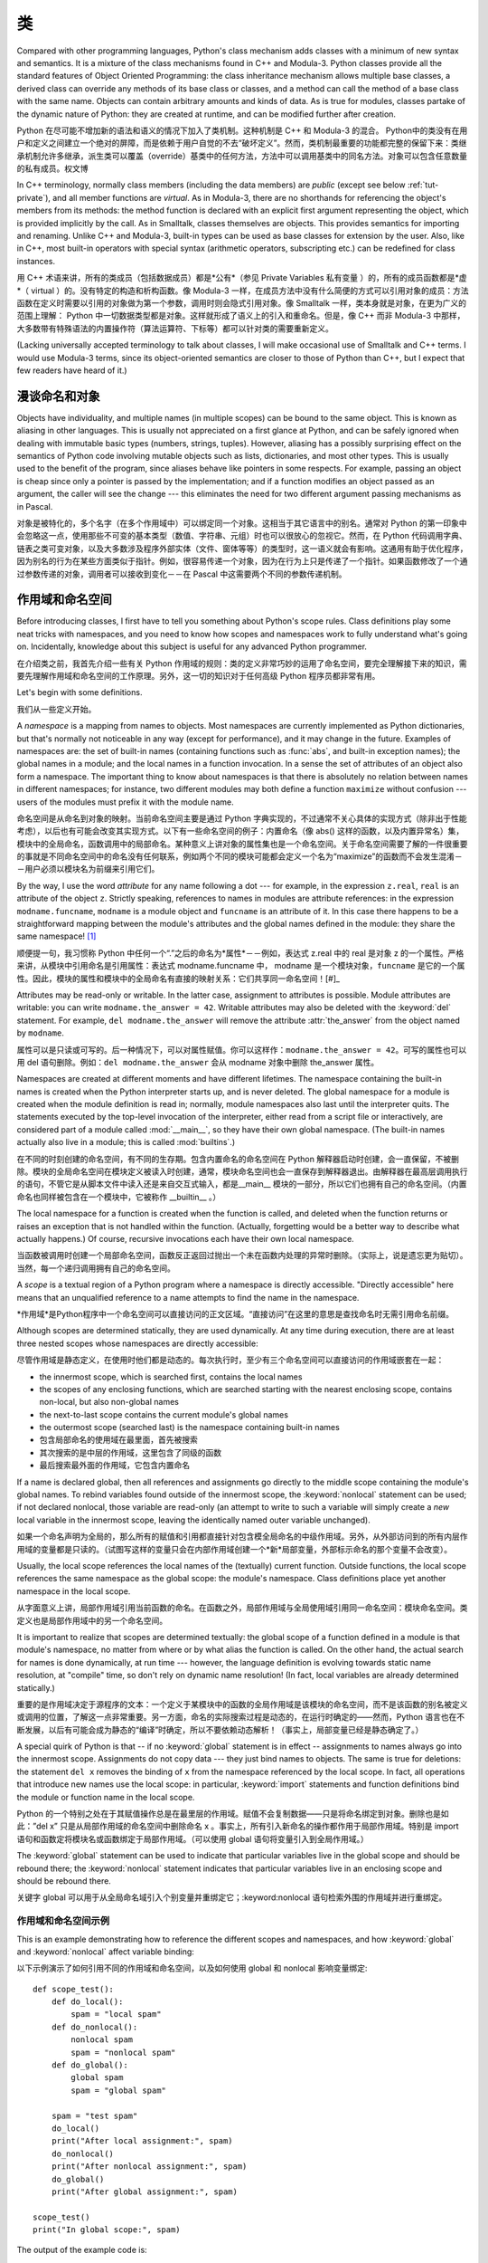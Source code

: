 .. _tut-classes:

*******
类
*******

Compared with other programming languages, Python's class mechanism adds classes
with a minimum of new syntax and semantics.  It is a mixture of the class
mechanisms found in C++ and Modula-3.  Python classes provide all the standard
features of Object Oriented Programming: the class inheritance mechanism allows
multiple base classes, a derived class can override any methods of its base
class or classes, and a method can call the method of a base class with the same
name.  Objects can contain arbitrary amounts and kinds of data.  As is true for
modules, classes partake of the dynamic nature of Python: they are created at
runtime, and can be modified further after creation.

Python 在尽可能不增加新的语法和语义的情况下加入了类机制。这种机制是 C++ 和 Modula-3 的混合。 Python中的类没有在用户和定义之间建立一个绝对的屏障，而是依赖于用户自觉的不去“破坏定义”。然而，类机制最重要的功能都完整的保留下来：类继承机制允许多继承，派生类可以覆盖（override）基类中的任何方法，方法中可以调用基类中的同名方法。对象可以包含任意数量的私有成员。权文博

In C++ terminology, normally class members (including the data members) are
*public* (except see below :ref:`tut-private`), and all member functions are
*virtual*.  As in Modula-3, there are no shorthands for referencing the object's
members from its methods: the method function is declared with an explicit first
argument representing the object, which is provided implicitly by the call.  As
in Smalltalk, classes themselves are objects.  This provides semantics for
importing and renaming.  Unlike C++ and Modula-3, built-in types can be used as
base classes for extension by the user.  Also, like in C++, most built-in
operators with special syntax (arithmetic operators, subscripting etc.) can be
redefined for class instances.

用 C++ 术语来讲，所有的类成员（包括数据成员）都是*公有*（参见 Private Variables 私有变量 ）的，所有的成员函数都是*虚*（ virtual ）的。没有特定的构造和析构函数。像 Modula-3 一样，在成员方法中没有什么简便的方式可以引用对象的成员：方法函数在定义时需要以引用的对象做为第一个参数，调用时则会隐式引用对象。像 Smalltalk 一样，类本身就是对象，在更为广义的范围上理解： Python 中一切数据类型都是对象。这样就形成了语义上的引入和重命名。但是，像 C++ 而非 Modula-3 中那样，大多数带有特殊语法的内置操作符（算法运算符、下标等）都可以针对类的需要重新定义。

(Lacking universally accepted terminology to talk about classes, I will make
occasional use of Smalltalk and C++ terms.  I would use Modula-3 terms, since
its object-oriented semantics are closer to those of Python than C++, but I
expect that few readers have heard of it.)


.. _tut-object:

漫谈命名和对象
==============================

Objects have individuality, and multiple names (in multiple scopes) can be bound
to the same object.  This is known as aliasing in other languages.  This is
usually not appreciated on a first glance at Python, and can be safely ignored
when dealing with immutable basic types (numbers, strings, tuples).  However,
aliasing has a possibly surprising effect on the semantics of Python code
involving mutable objects such as lists, dictionaries, and most other types.
This is usually used to the benefit of the program, since aliases behave like
pointers in some respects.  For example, passing an object is cheap since only a
pointer is passed by the implementation; and if a function modifies an object
passed as an argument, the caller will see the change --- this eliminates the
need for two different argument passing mechanisms as in Pascal.

对象是被特化的，多个名字（在多个作用域中）可以绑定同一个对象。这相当于其它语言中的别名。通常对 Python 的第一印象中会忽略这一点，使用那些不可变的基本类型（数值、字符串、元组）时也可以很放心的忽视它。然而，在 Python 代码调用字典、链表之类可变对象，以及大多数涉及程序外部实体（文件、窗体等等）的类型时，这一语义就会有影响。这通用有助于优化程序，因为别名的行为在某些方面类似于指针。例如，很容易传递一个对象，因为在行为上只是传递了一个指针。如果函数修改了一个通过参数传递的对象，调用者可以接收到变化－－在 Pascal 中这需要两个不同的参数传递机制。


.. _tut-scopes:

作用域和命名空间
============================

Before introducing classes, I first have to tell you something about Python's
scope rules.  Class definitions play some neat tricks with namespaces, and you
need to know how scopes and namespaces work to fully understand what's going on.
Incidentally, knowledge about this subject is useful for any advanced Python
programmer.

在介绍类之前，我首先介绍一些有关 Python 作用域的规则：类的定义非常巧妙的运用了命名空间，要完全理解接下来的知识，需要先理解作用域和命名空间的工作原理。另外，这一切的知识对于任何高级 Python 程序员都非常有用。

Let's begin with some definitions.

我们从一些定义开始。

A *namespace* is a mapping from names to objects.  Most namespaces are currently
implemented as Python dictionaries, but that's normally not noticeable in any
way (except for performance), and it may change in the future.  Examples of
namespaces are: the set of built-in names (containing functions such as :func:`abs`, and
built-in exception names); the global names in a module; and the local names in
a function invocation.  In a sense the set of attributes of an object also form
a namespace.  The important thing to know about namespaces is that there is
absolutely no relation between names in different namespaces; for instance, two
different modules may both define a function ``maximize`` without confusion ---
users of the modules must prefix it with the module name.

命名空间是从命名到对象的映射。当前命名空间主要是通过 Python 字典实现的，不过通常不关心具体的实现方式（除非出于性能考虑），以后也有可能会改变其实现方式。以下有一些命名空间的例子：内置命名（像 abs() 这样的函数，以及内置异常名）集，模块中的全局命名，函数调用中的局部命名。某种意义上讲对象的属性集也是一个命名空间。关于命名空间需要了解的一件很重要的事就是不同命名空间中的命名没有任何联系，例如两个不同的模块可能都会定义一个名为“maximize”的函数而不会发生混淆－－用户必须以模块名为前缀来引用它们。

By the way, I use the word *attribute* for any name following a dot --- for
example, in the expression ``z.real``, ``real`` is an attribute of the object
``z``.  Strictly speaking, references to names in modules are attribute
references: in the expression ``modname.funcname``, ``modname`` is a module
object and ``funcname`` is an attribute of it.  In this case there happens to be
a straightforward mapping between the module's attributes and the global names
defined in the module: they share the same namespace!  [#]_

顺便提一句，我习惯称 Python 中任何一个“.”之后的命名为*属性*－－例如，表达式 z.real 中的 real 是对象 z 的一个属性。严格来讲，从模块中引用命名是引用属性：表达式 modname.funcname 中， modname 是一个模块对象，``funcname`` 是它的一个属性。因此，模块的属性和模块中的全局命名有直接的映射关系：它们共享同一命名空间！[#]_

Attributes may be read-only or writable.  In the latter case, assignment to
attributes is possible.  Module attributes are writable: you can write
``modname.the_answer = 42``.  Writable attributes may also be deleted with the
:keyword:`del` statement.  For example, ``del modname.the_answer`` will remove
the attribute :attr:`the_answer` from the object named by ``modname``.

属性可以是只读或可写的。后一种情况下，可以对属性赋值。你可以这样作：``modname.the_answer = 42``。可写的属性也可以用 del 语句删除。例如：``del modname.the_answer`` 会从 modname 对象中删除 the_answer 属性。

Namespaces are created at different moments and have different lifetimes.  The
namespace containing the built-in names is created when the Python interpreter
starts up, and is never deleted.  The global namespace for a module is created
when the module definition is read in; normally, module namespaces also last
until the interpreter quits.  The statements executed by the top-level
invocation of the interpreter, either read from a script file or interactively,
are considered part of a module called :mod:`__main__`, so they have their own
global namespace.  (The built-in names actually also live in a module; this is
called :mod:`builtins`.)

在不同的时刻创建的命名空间，有不同的生存期。包含内置命名的命名空间在 Python 解释器启动时创建，会一直保留，不被删除。模块的全局命名空间在模块定义被读入时创建，通常，模块命名空间也会一直保存到解释器退出。由解释器在最高层调用执行的语句，不管它是从脚本文件中读入还是来自交互式输入，都是__main__ 模块的一部分，所以它们也拥有自己的命名空间。（内置命名也同样被包含在一个模块中，它被称作 __builtin__ 。）

The local namespace for a function is created when the function is called, and
deleted when the function returns or raises an exception that is not handled
within the function.  (Actually, forgetting would be a better way to describe
what actually happens.)  Of course, recursive invocations each have their own
local namespace.

当函数被调用时创建一个局部命名空间，函数反正返回过抛出一个未在函数内处理的异常时删除。（实际上，说是遗忘更为贴切）。当然，每一个递归调用拥有自己的命名空间。

A *scope* is a textual region of a Python program where a namespace is directly
accessible.  "Directly accessible" here means that an unqualified reference to a
name attempts to find the name in the namespace.

*作用域*是Python程序中一个命名空间可以直接访问的正文区域。“直接访问”在这里的意思是查找命名时无需引用命名前缀。

Although scopes are determined statically, they are used dynamically. At any
time during execution, there are at least three nested scopes whose namespaces
are directly accessible:

尽管作用域是静态定义，在使用时他们都是动态的。每次执行时，至少有三个命名空间可以直接访问的作用域嵌套在一起：

* the innermost scope, which is searched first, contains the local names
* the scopes of any enclosing functions, which are searched starting with the
  nearest enclosing scope, contains non-local, but also non-global names
* the next-to-last scope contains the current module's global names
* the outermost scope (searched last) is the namespace containing built-in names

* 包含局部命名的使用域在最里面，首先被搜索
* 其次搜索的是中层的作用域，这里包含了同级的函数
* 最后搜索最外面的作用域，它包含内置命名

If a name is declared global, then all references and assignments go directly to
the middle scope containing the module's global names.  To rebind variables
found outside of the innermost scope, the :keyword:`nonlocal` statement can be
used; if not declared nonlocal, those variable are read-only (an attempt to
write to such a variable will simply create a *new* local variable in the
innermost scope, leaving the identically named outer variable unchanged).

如果一个命名声明为全局的，那么所有的赋值和引用都直接针对包含模全局命名的中级作用域。另外，从外部访问到的所有内层作用域的变量都是只读的。（试图写这样的变量只会在内部作用域创建一个*新*局部变量，外部标示命名的那个变量不会改变）。

Usually, the local scope references the local names of the (textually) current
function.  Outside functions, the local scope references the same namespace as
the global scope: the module's namespace. Class definitions place yet another
namespace in the local scope.

从字面意义上讲，局部作用域引用当前函数的命名。在函数之外，局部作用域与全局使用域引用同一命名空间：模块命名空间。类定义也是局部作用域中的另一个命名空间。

It is important to realize that scopes are determined textually: the global
scope of a function defined in a module is that module's namespace, no matter
from where or by what alias the function is called.  On the other hand, the
actual search for names is done dynamically, at run time --- however, the
language definition is evolving towards static name resolution, at "compile"
time, so don't rely on dynamic name resolution!  (In fact, local variables are
already determined statically.)

重要的是作用域决定于源程序的文本：一个定义于某模块中的函数的全局作用域是该模块的命名空间，而不是该函数的别名被定义或调用的位置，了解这一点非常重要。另一方面，命名的实际搜索过程是动态的，在运行时确定的——然而，Python 语言也在不断发展，以后有可能会成为静态的“编译”时确定，所以不要依赖动态解析！（事实上，局部变量已经是静态确定了。）

A special quirk of Python is that -- if no :keyword:`global` statement is in
effect -- assignments to names always go into the innermost scope.  Assignments
do not copy data --- they just bind names to objects.  The same is true for
deletions: the statement ``del x`` removes the binding of ``x`` from the
namespace referenced by the local scope.  In fact, all operations that introduce
new names use the local scope: in particular, :keyword:`import` statements and
function definitions bind the module or function name in the local scope.

Python 的一个特别之处在于其赋值操作总是在最里层的作用域。赋值不会复制数据——只是将命名绑定到对象。删除也是如此：”del x” 只是从局部作用域的命名空间中删除命名 x 。事实上，所有引入新命名的操作都作用于局部作用域。特别是 import 语句和函数定将模块名或函数绑定于局部作用域。（可以使用 global 语句将变量引入到全局作用域。）

The :keyword:`global` statement can be used to indicate that particular
variables live in the global scope and should be rebound there; the
:keyword:`nonlocal` statement indicates that particular variables live in
an enclosing scope and should be rebound there.

关键字 global 可以用于从全局命名域引入个别变量并重绑定它；:keyword:nonlocal 语句检索外围的作用域并进行重绑定。

.. _tut-scopeexample:

作用域和命名空间示例
-----------------------------

This is an example demonstrating how to reference the different scopes and
namespaces, and how :keyword:`global` and :keyword:`nonlocal` affect variable
binding::

以下示例演示了如何引用不同的作用域和命名空间，以及如何使用 global 和 nonlocal 影响变量绑定::

   def scope_test():
       def do_local():
           spam = "local spam"
       def do_nonlocal():
           nonlocal spam
           spam = "nonlocal spam"
       def do_global():
           global spam
           spam = "global spam"

       spam = "test spam"
       do_local()
       print("After local assignment:", spam)
       do_nonlocal()
       print("After nonlocal assignment:", spam)
       do_global()
       print("After global assignment:", spam)

   scope_test()
   print("In global scope:", spam)

The output of the example code is::

示例代码输出如下::

   After local assignment: test spam
   After nonlocal assignment: nonlocal spam
   After global assignment: nonlocal spam
   In global scope: global spam

Note how the *local* assignment (which is default) didn't change *scope_test*\'s
binding of *spam*.  The :keyword:`nonlocal` assignment changed *scope_test*\'s
binding of *spam*, and the :keyword:`global` assignment changed the module-level
binding.

注意 局部 赋值（默认的） 不会改变 sope_test 在 spam 上的绑定。 nonlocal 赋值改变了 scope_test 在 spam 上的绑定， 而 global 赋值改变了模块级绑定。

You can also see that there was no previous binding for *spam* before the
:keyword:`global` assignment.

你可以观察到没有进行 global 赋值之前 spam 上的绑定没有改变。


.. _tut-firstclasses:

初识类
=======================

Classes introduce a little bit of new syntax, three new object types, and some
new semantics.

类引入了一点新的语法，三种新的对象类型，以及一些新的语义。


.. _tut-classdefinition:

类定义语法
-----------------------

The simplest form of class definition looks like this::

最简单的类定义形式如下::

   class ClassName:
       <statement-1>
       .
       .
       .
       <statement-N>

Class definitions, like function definitions (:keyword:`def` statements) must be
executed before they have any effect.  (You could conceivably place a class
definition in a branch of an :keyword:`if` statement, or inside a function.)

类的定义就像函数定义（:keyword:def 语句），要先执行才能生效。（你当然可以把它放进 if 语句的某一分支，或者一个函数的内部。）

In practice, the statements inside a class definition will usually be function
definitions, but other statements are allowed, and sometimes useful --- we'll
come back to this later.  The function definitions inside a class normally have
a peculiar form of argument list, dictated by the calling conventions for
methods --- again, this is explained later.

习惯上，类定义语句的内容通常是函数定义，不过其它语句也可以，有时会很有用——后面我们再回过头来讨论。类中的函数定义通常包括了一个特殊形式的参数列表，用于方法调用约定——同样我们在后面讨论这些。

When a class definition is entered, a new namespace is created, and used as the
local scope --- thus, all assignments to local variables go into this new
namespace.  In particular, function definitions bind the name of the new
function here.

进入类定义后，会创建一个新的命名空间，就像使用一个局部使用域－－因此，所有对局部变量的赋值都会处于这个新的命名空间。此时函数定义绑定这这里的新函数名上。

When a class definition is left normally (via the end), a *class object* is
created.  This is basically a wrapper around the contents of the namespace
created by the class definition; we'll learn more about class objects in the
next section.  The original local scope (the one in effect just before the class
definition was entered) is reinstated, and the class object is bound here to the
class name given in the class definition header (:class:`ClassName` in the
example).

类定义完成时（正常退出），就创建了一个类对象。基本上它是对类定义创建的命名空间进行了一个包装；我们在下一节进一步学习类对象的知识。原始的局部作用域（类定义引入之前生效的那个）得到恢复，类对象在这里绑定到类定义头部的类名（例子中是 ClassName ）。


.. _tut-classobjects:

类对象
-------------

Class objects support two kinds of operations: attribute references and
instantiation.

类对象支持两种操作：属性引用和实例化。

*Attribute references* use the standard syntax used for all attribute references
in Python: ``obj.name``.  Valid attribute names are all the names that were in
the class's namespace when the class object was created.  So, if the class
definition looked like this::

属性引用使用和 Python 中所有的属性引用一样的标准语法： ``obj.name``。类对象创建后，
类命名空间中所有的命名都是有效属性名。所以如果类定义是这样::

   class MyClass:
       """A simple example class"""
       i = 12345
       def f(self):
           return 'hello world'

then ``MyClass.i`` and ``MyClass.f`` are valid attribute references, returning
an integer and a function object, respectively. Class attributes can also be
assigned to, so you can change the value of ``MyClass.i`` by assignment.
:attr:`__doc__` is also a valid attribute, returning the docstring belonging to
the class: ``"A simple example class"``.

那么 MyClass.i 和 MyClass.f 是有效的属性引用，分别返回一个整数和一个方法对象。也可以对类属性赋值，你可以通过给 MyClass.i 赋值来修改它。 __doc__ 也是一个有效的属性，返回类的文档字符串： “A simple example class”。

Class *instantiation* uses function notation.  Just pretend that the class
object is a parameterless function that returns a new instance of the class.
For example (assuming the above class)::

类的实例化使用函数符号。只要将类对象看作是一个返回新的类实例的无参数函数即可。例如（假设沿用前面的类）::

   x = MyClass()

creates a new *instance* of the class and assigns this object to the local
variable ``x``.

以上创建了一个新的类*实例*并将该对象赋给局部变量 ``x``。

The instantiation operation ("calling" a class object) creates an empty object.
Many classes like to create objects with instances customized to a specific
initial state. Therefore a class may define a special method named
:meth:`__init__`, like this::

这个实例化操作（“调用”一个类对象）来创建一个空的对象。很多类都倾向于将对象创建为有初始状态的。因此类可能会定义一个名为 __init__() 的特殊方法，像下面这样：

   def __init__(self):
       self.data = []

When a class defines an :meth:`__init__` method, class instantiation
automatically invokes :meth:`__init__` for the newly-created class instance.  So
in this example, a new, initialized instance can be obtained by::

类定义了 __init__() 方法的话，类的实例化操作会自动为新创建的类实例调用 __init__() 方法。所以在下例中，可以这样创建一个新的实例::

   x = MyClass()

Of course, the :meth:`__init__` method may have arguments for greater
flexibility.  In that case, arguments given to the class instantiation operator
are passed on to :meth:`__init__`.  For example, ::

当然，出于灵活的需要， __init__() 方法可以有参数。事实上，参数通过 __init__() 传递到类的实例化操作上。例如::

   >>> class Complex:
   ...     def __init__(self, realpart, imagpart):
   ...         self.r = realpart
   ...         self.i = imagpart
   ...
   >>> x = Complex(3.0, -4.5)
   >>> x.r, x.i
   (3.0, -4.5)


.. _tut-instanceobjects:

实例对象
----------------

Now what can we do with instance objects?  The only operations understood by
instance objects are attribute references.  There are two kinds of valid
attribute names, data attributes and methods.

现在我们可以用实例对象作什么？实例对象唯一可用的操作就是属性引用。有两种有效的属性名。

*data attributes* correspond to "instance variables" in Smalltalk, and to "data
members" in C++.  Data attributes need not be declared; like local variables,
they spring into existence when they are first assigned to.  For example, if
``x`` is the instance of :class:`MyClass` created above, the following piece of
code will print the value ``16``, without leaving a trace::

数据属性相当于 Smalltalk 中的“实例变量”或 C++ 中的“数据成员”。和局部变量一样，数据属性不需要声明，第一次使用时它们就会生成。例如，如果 x 是前面创建的 :class:`MyClass` 实例，下面这段代码会打印出 ``16`` 而不会有任何多余的残留::

   x.counter = 1
   while x.counter < 10:
       x.counter = x.counter * 2
   print(x.counter)
   del x.counter

The other kind of instance attribute reference is a *method*. A method is a
function that "belongs to" an object.  (In Python, the term method is not unique
to class instances: other object types can have methods as well.  For example,
list objects have methods called append, insert, remove, sort, and so on.
However, in the following discussion, we'll use the term method exclusively to
mean methods of class instance objects, unless explicitly stated otherwise.)

另一种引用属性是*方法*。方法是“属于”一个对象的函数。（在 Python 中，方法不止是类实例所独有：其它类型的对象也可有方法。例如，链表对象有 append，insert，remove，sort 等等方法。然而，在后面的介绍中，除非特别说明，我们提到的方法特指类方法）

.. index:: object: method

Valid method names of an instance object depend on its class.  By definition,
all attributes of a class that are function  objects define corresponding
methods of its instances.  So in our example, ``x.f`` is a valid method
reference, since ``MyClass.f`` is a function, but ``x.i`` is not, since
``MyClass.i`` is not.  But ``x.f`` is not the same thing as ``MyClass.f`` --- it
is a *method object*, not a function object.

实例对象的有效名称依赖于它的类。按照定义，类中所有（用户定义）的函数对象对应它的实例中的方法。所以在我们的例子中，x.f 是一个有效的方法引用，因为 MyClass.f 是一个函数。但 x.i 不是，因为 MyClass.i 是不是函数。不过 x.f 和 MyClass.f 不同－－它是一个方法对象，不是一个函数对象。


.. _tut-methodobjects:

方法对象
--------------

Usually, a method is called right after it is bound::

通常，方法通过右绑定调用::

   x.f()

In the :class:`MyClass` example, this will return the string ``'hello world'``.
However, it is not necessary to call a method right away: ``x.f`` is a method
object, and can be stored away and called at a later time.  For example::

在 MyClass 示例中，这会返回字符串 hello world 。然而，也不是一定要直接调用方法。 x.f 是一个方法对象，它可以存储起来以后调用。例如::

   xf = x.f
   while True:
       print(xf())

will continue to print ``hello world`` until the end of time.

会不断的打印 “hello world” 。

What exactly happens when a method is called?  You may have noticed that
``x.f()`` was called without an argument above, even though the function
definition for :meth:`f` specified an argument.  What happened to the argument?
Surely Python raises an exception when a function that requires an argument is
called without any --- even if the argument isn't actually used...

调用方法时发生了什么？你可能注意到调用 x.f() 时没有引用前面标出的变量，尽管在 f() 的函数定义中指明了一个参数。这个参数怎么了？事实上如果函数调用中缺少参数，Python 会抛出异常－－甚至这个参数实际上没什么用……

Actually, you may have guessed the answer: the special thing about methods is
that the object is passed as the first argument of the function.  In our
example, the call ``x.f()`` is exactly equivalent to ``MyClass.f(x)``.  In
general, calling a method with a list of *n* arguments is equivalent to calling
the corresponding function with an argument list that is created by inserting
the method's object before the first argument.

实际上，你可能已经猜到了答案：方法的特别之处在于实例对象作为函数的第一个参数传给了函数。在我们的例子中，调用 x.f 相当于 MyClass.f(x) 。通常，以 n 个参数的列表去调用一个方法就相当于将方法的对象插入到参数列表的最前面后，以这个列表去调用相应的函数。

If you still don't understand how methods work, a look at the implementation can
perhaps clarify matters.  When an instance attribute is referenced that isn't a
data attribute, its class is searched.  If the name denotes a valid class
attribute that is a function object, a method object is created by packing
(pointers to) the instance object and the function object just found together in
an abstract object: this is the method object.  When the method object is called
with an argument list, a new argument list is constructed from the instance
object and the argument list, and the function object is called with this new
argument list.

如果你还是不理解方法的工作原理，了解一下它的实现也许有帮助。引用非数据属性的实例属性时，会搜索它的类。如果这个命名确认为一个有效的函数对象类属性，就会将实例对象和函数对象封装进一个抽象对象：这就是方法对象。以一个参数列表调用方法对象时，它被重新拆封，用实例对象和原始的参数列表构造一个新的参数列表，然后函数对象调用这个新的参数列表。


.. _tut-remarks:

一些说明
==============

.. These should perhaps be placed more carefully...

Data attributes override method attributes with the same name; to avoid
accidental name conflicts, which may cause hard-to-find bugs in large programs,
it is wise to use some kind of convention that minimizes the chance of
conflicts.  Possible conventions include capitalizing method names, prefixing
data attribute names with a small unique string (perhaps just an underscore), or
using verbs for methods and nouns for data attributes.

同名的数据属性会覆盖方法属性，为了避免可能的命名冲突－－这在大型程序中可能会导致难以发现的 bug －－最好以某种命名约定来避免冲突。可选的约定包括方法的首字母大写，数据属性名前缀小写（可能只是一个下划线），或者方法使用动词而数据属性使用名词。

Data attributes may be referenced by methods as well as by ordinary users
("clients") of an object.  In other words, classes are not usable to implement
pure abstract data types.  In fact, nothing in Python makes it possible to
enforce data hiding --- it is all based upon convention.  (On the other hand,
the Python implementation, written in C, can completely hide implementation
details and control access to an object if necessary; this can be used by
extensions to Python written in C.)

数据属性可以由方法引用，也可以由普通用户（客户）调用。换句话说，类不能实现纯的数据类型。事实上 Python 中没有什么办法可以强制隐藏数据－－一切都基本约定的惯例。（另一方法讲，Python 的实现是用 C 写成的，如果有必要，可以用 C 来编写 Python 扩展，完全隐藏实现的细节，控制对象的访问。）

Clients should use data attributes with care --- clients may mess up invariants
maintained by the methods by stamping on their data attributes.  Note that
clients may add data attributes of their own to an instance object without
affecting the validity of the methods, as long as name conflicts are avoided ---
again, a naming convention can save a lot of headaches here.

客户应该小心使用数据属性－－客户可能会因为随意修改数据属性而破坏了本来由方法维护的数据一致性。需要注意的是，客户只要注意避免命名冲突，就可以随意向实例中添加数据属性而不会影响方法的有效性－－再次强调，命名约定可以省去很多麻烦。

There is no shorthand for referencing data attributes (or other methods!) from
within methods.  I find that this actually increases the readability of methods:
there is no chance of confusing local variables and instance variables when
glancing through a method.

从方法内部引用数据属性（或者方法！）没有什么快捷的方式。我认为这事实上增加了方法的可读性：即使粗略的浏览一个方法，也不会有混淆局部变量和实例变量的机会。

Often, the first argument of a method is called ``self``.  This is nothing more
than a convention: the name ``self`` has absolutely no special meaning to
Python.  Note, however, that by not following the convention your code may be
less readable to other Python programmers, and it is also conceivable that a
*class browser* program might be written that relies upon such a convention.

通常方法的第一个参数命名为 self 。这仅仅是一个约定：对 Python 而言，``self`` 绝对没有任何特殊含义。（然而要注意的是，如果不遵守这个约定，别的 Python 程序员阅读你的代码时会有不便，而且有些*类浏览器*程序也是遵循此约定开发的。）

Any function object that is a class attribute defines a method for instances of
that class.  It is not necessary that the function definition is textually
enclosed in the class definition: assigning a function object to a local
variable in the class is also ok.  For example::

类属性中的任何函数对象在类实例中都定义为方法。不是必须要将函数定义代码写进类定义中，也可以将一个函数对象赋给类中的一个变量。例如::

   # Function defined outside the class
   def f1(self, x, y):
       return min(x, x+y)

   class C:
       f = f1
       def g(self):
           return 'hello world'
       h = g

Now ``f``, ``g`` and ``h`` are all attributes of class :class:`C` that refer to
function objects, and consequently they are all methods of instances of
:class:`C` --- ``h`` being exactly equivalent to ``g``.  Note that this practice
usually only serves to confuse the reader of a program.

现在 f, g 和 h 都是类 C 的属性，引用的都是函数对象，因此它们都是 C`0 实例的方法－－ ``h` 严格等于 ``g``。要注意的是这种习惯通常只会迷惑程序的读者。

Methods may call other methods by using method attributes of the ``self``
argument::

通过 self 参数的方法属性，方法可以调用其它的方法::

   class Bag:
       def __init__(self):
           self.data = []
       def add(self, x):
           self.data.append(x)
       def addtwice(self, x):
           self.add(x)
           self.add(x)

Methods may reference global names in the same way as ordinary functions.  The
global scope associated with a method is the module containing the class
definition.  (The class itself is never used as a global scope.)  While one
rarely encounters a good reason for using global data in a method, there are
many legitimate uses of the global scope: for one thing, functions and modules
imported into the global scope can be used by methods, as well as functions and
classes defined in it.  Usually, the class containing the method is itself
defined in this global scope, and in the next section we'll find some good
reasons why a method would want to reference its own class.

方法可以像引用普通的函数那样引用全局命名。与方法关联的全局作用域是包含类定义的模块。（类本身永远不会做为全局作用域使用！）尽管很少有好的理由在方法中使用全局数据，全局作用域确有很多合法的用途：其一是方法可以调用导入全局作用域的函数和方法，也可以调用定义在其中的类和函数。通常，包含此方法的类也会定义在这个全局作用域，在下一节我们会了解为何一个方法要引用自己的类！

Each value is an object, and therefore has a *class* (also called its *type*).
It is stored as ``object.__class__``.


.. _tut-inheritance:

继承
===========

Of course, a language feature would not be worthy of the name "class" without
supporting inheritance.  The syntax for a derived class definition looks like
this::

当然，如果一种语言不支持继承就，“类”就没有什么意义。派生类的定义如下所示::

   class DerivedClassName(BaseClassName):
       <statement-1>
       .
       .
       .
       <statement-N>

The name :class:`BaseClassName` must be defined in a scope containing the
derived class definition.  In place of a base class name, other arbitrary
expressions are also allowed.  This can be useful, for example, when the base
class is defined in another module::

命名 :class:`BaseClassName`（示例中的基类名）必须与派生类定义在一个作用域内。除了类，还可以用表达式，基类定义在另一个模块中时这一点非常有用::

   class DerivedClassName(modname.BaseClassName):

Execution of a derived class definition proceeds the same as for a base class.
When the class object is constructed, the base class is remembered.  This is
used for resolving attribute references: if a requested attribute is not found
in the class, the search proceeds to look in the base class.  This rule is
applied recursively if the base class itself is derived from some other class.

派生类定义的执行过程和基类是一样的。构造派生类对象时，就记住了基类。这在解析属性引用的时候尤其有用：如果在类中找不到请求调用的属性，就搜索基类。如果基类是由别的类派生而来，这个规则会递归的应用上去。

There's nothing special about instantiation of derived classes:
``DerivedClassName()`` creates a new instance of the class.  Method references
are resolved as follows: the corresponding class attribute is searched,
descending down the chain of base classes if necessary, and the method reference
is valid if this yields a function object.

派生类的实例化没有什么特殊之处：``DerivedClassName()`` （示列中的派生类）创建一个新的类实例。方法引用按如下规则解析：搜索对应的类属性，必要时沿基类链逐级搜索，如果找到了函数对象这个方法引用就是合法的

Derived classes may override methods of their base classes.  Because methods
have no special privileges when calling other methods of the same object, a
method of a base class that calls another method defined in the same base class
may end up calling a method of a derived class that overrides it.  (For C++
programmers: all methods in Python are effectively ``virtual``.)

派生类可能会覆盖其基类的方法。因为方法调用同一个对象中的其它方法时没有特权，基类的方法调用同一个基类的方法时，可能实际上最终调用了派生类中的覆盖方法。（对于 C++ 程序员来说，Python中的所有方法本质上都是 virtual 方法。）

An overriding method in a derived class may in fact want to extend rather than
simply replace the base class method of the same name. There is a simple way to
call the base class method directly: just call ``BaseClassName.methodname(self,
arguments)``.  This is occasionally useful to clients as well.  (Note that this
only works if the base class is accessible as ``BaseClassName`` in the global
scope.)

派生类中的覆盖方法可能是想要扩充而不是简单的替代基类中的重名方法。有一个简单的方法可以直接调用基类方法，只要调用：``BaseClassName.methodname(self, arguments)``。有时这对于客户也很有用。（要注意的中只有基类在同一全局作用域定义或导入时才能这样用。）

Python has two built-in functions that work with inheritance:

* Use :func:`isinstance` to check an instance's type: ``isinstance(obj, int)``
  will be ``True`` only if ``obj.__class__`` is :class:`int` or some class
  derived from :class:`int`.

* Use :func:`issubclass` to check class inheritance: ``issubclass(bool, int)``
  is ``True`` since :class:`bool` is a subclass of :class:`int`.  However,
  ``issubclass(float, int)`` is ``False`` since :class:`float` is not a
  subclass of :class:`int`.



.. _tut-multiple:

多重继承
--------------------

Python supports a form of multiple inheritance as well.  A class definition with
multiple base classes looks like this::

Python同样有限的支持多继承形式。多继承的类定义形如下例::

   class DerivedClassName(Base1, Base2, Base3):
       <statement-1>
       .
       .
       .
       <statement-N>

For most purposes, in the simplest cases, you can think of the search for
attributes inherited from a parent class as depth-first, left-to-right, not
searching twice in the same class where there is an overlap in the hierarchy.
Thus, if an attribute is not found in :class:`DerivedClassName`, it is searched
for in :class:`Base1`, then (recursively) in the base classes of :class:`Base1`,
and if it was not found there, it was searched for in :class:`Base2`, and so on.

对于通常的应用，最简单的场合，你可以认为在父类中搜索继承属性的过程是深度优先，从左向右，交叉点上的同一个类不会被搜索两次。因此，如果 DerivedClassName 找不到某个属性，它会搜索 Base1 ，然后（递归的）是 Base1 ，如果找不到，它再去搜索 Base2 依次类推。

In fact, it is slightly more complex than that; the method resolution order
changes dynamically to support cooperative calls to :func:`super`.  This
approach is known in some other multiple-inheritance languages as
call-next-method and is more powerful than the super call found in
single-inheritance languages.

实际上，这比看上去要复杂的多；解决动态顺序变更，支持协作调用的方法称为 :func:`super`。作为 call-next-method，这也适用于已知的其它多继承语言，比单继承语言中的super调用更强大。

Dynamic ordering is necessary because all cases of multiple inheritance exhibit
one or more diamond relationships (where at least one of the parent classes
can be accessed through multiple paths from the bottommost class).  For example,
all classes inherit from :class:`object`, so any case of multiple inheritance
provides more than one path to reach :class:`object`.  To keep the base classes
from being accessed more than once, the dynamic algorithm linearizes the search
order in a way that preserves the left-to-right ordering specified in each
class, that calls each parent only once, and that is monotonic (meaning that a
class can be subclassed without affecting the precedence order of its parents).
Taken together, these properties make it possible to design reliable and
extensible classes with multiple inheritance.  For more detail, see
http://www.python.org/download/releases/2.3/mro/.

动态排序是必要的，因为多继承场景中总会有一到多个菱形继承（从最底部的类向上，至少会有一个祖先类可以通过多条路径访问到）。如所有的类都继承自 :class:`object`，所以在多继承应用中总会有超过一条路径可以到达 :class:`object`。为了确保基类可以多次访问，动态算法将搜索顺序从左到右线性化，每个祖先只调用一次，这是单调的（意味着一个类型被继承不会影响它的祖先类的优先级）。合起来看，这些东西使得它可以通过多继承设计可靠和可扩展的类型。要了解详细内容，参见 http://www.python.org/download/releases/2.3/mro/。


.. _tut-private:

私有变量
=================

"Private" instance variables that cannot be accessed except from inside an
object don't exist in Python.  However, there is a convention that is followed
by most Python code: a name prefixed with an underscore (e.g. ``_spam``) should
be treated as a non-public part of the API (whether it is a function, a method
or a data member).  It should be considered an implementation detail and subject
to change without notice.

Since there is a valid use-case for class-private members (namely to avoid name
clashes of names with names defined by subclasses), there is limited support for
such a mechanism, called :dfn:`name mangling`.  Any identifier of the form
``__spam`` (at least two leading underscores, at most one trailing underscore)
is textually replaced with ``_classname__spam``, where ``classname`` is the
current class name with leading underscore(s) stripped.  This mangling is done
without regard to the syntactic position of the identifier, as long as it
occurs within the definition of a class.

Note that the mangling rules are designed mostly to avoid accidents; it still is
possible to access or modify a variable that is considered private.  This can
even be useful in special circumstances, such as in the debugger.

Python 对类的私有成员提供了有限的支持。任何形如 __spam （以至少双下划线开头，至多单下划线结尾）随即都被替代为 _classname__spam ，去掉前导下划线的 classname 即当前的类名。这种混淆不关心标识符的语法位置，所以可用来定义私有类实例和类变量、方法，以及全局变量，甚至于将*其它*类的实例保存为私有变量。混淆名长度超过255个字符的时候可能会发生截断。在类的外部，或类名只包含下划线时，不会发生截断。命名混淆意在给出一个在类中定义“私有”实例变量和方法的简单途径，避免派生类的实例变量定义产生问题，或者与外界代码中的变量搞混。要注意的是混淆规则主要目的在于避免意外错误，被认作为私有的变量仍然有可能被访问或修改。在特定的场合它也是有用的，比如调试的时候，这也是一直没有堵上这个漏洞的原因之一（小漏洞：派生类和基类取相同的名字就可以使用基类的私有变量。这3段重新翻译，权文博）

Notice that code passed to ``exec()`` or ``eval()`` does not consider the
classname of the invoking class to be the current class; this is similar to the
effect of the ``global`` statement, the effect of which is likewise restricted
to code that is byte-compiled together.  The same restriction applies to
``getattr()``, ``setattr()`` and ``delattr()``, as well as when referencing
``__dict__`` directly.

要注意的是传入 exec()``，``eval() 的代码不会将调用它们的类视作当前类，这与 global 语句的情况类似，``global`` 的作用局限于“同一批”进行字节编译的代码。同样的限制也适用于 getattr()``，``setattr() 和 delattr() ，以及直接引用 __dict__ 的时候。


.. _tut-odds:

补充
=============

Sometimes it is useful to have a data type similar to the Pascal "record" or C
"struct", bundling together a few named data items.  An empty class definition
will do nicely::

有时类似于Pascal中“记录（record）”或C中“结构（struct）”的数据类型很有用，它将一组已命名的数据项绑定在一起。一个空的类定义可以很好的实现这它::

   class Employee:
       pass

   john = Employee() # Create an empty employee record

   # Fill the fields of the record
   john.name = 'John Doe'
   john.dept = 'computer lab'
   john.salary = 1000

A piece of Python code that expects a particular abstract data type can often be
passed a class that emulates the methods of that data type instead.  For
instance, if you have a function that formats some data from a file object, you
can define a class with methods :meth:`read` and :meth:`readline` that get the
data from a string buffer instead, and pass it as an argument.

某一段 Python 代码需要一个特殊的抽象数据结构的话，通常可以传入一个类，事实上这模仿了该类的方法。例如，如果你有一个用于从文件对象中格式化数据的函数，你可以定义一个带有 read() 和 readline() 方法的类，以此从字符串缓冲读取数据，然后将该类的对象作为参数传入前述的函数。

.. (Unfortunately, this technique has its limitations: a class can't define
   operations that are accessed by special syntax such as sequence subscripting
   or arithmetic operators, and assigning such a "pseudo-file" to sys.stdin will
   not cause the interpreter to read further input from it.)

Instance method objects have attributes, too: ``m.__self__`` is the instance
object with the method :meth:`m`, and ``m.__func__`` is the function object
corresponding to the method.

方法对象实例也有属性，``m.__self__`` 是调用 m() 方法的实例对象， ``m.__func__``是这个方法对应的函数对象。


.. _tut-exceptionclasses:

异常也是类
==========================

User-defined exceptions are identified by classes as well.  Using this mechanism
it is possible to create extensible hierarchies of exceptions.

用户自定义异常也可以是类。利用这个机制可以创建可扩展的异常体系。

There are two new valid (semantic) forms for the :keyword:`raise` statement::

以下是两种新的有效（语义上的）异常抛出形式::

   raise Class

   raise Instance

In the first form, ``Class`` must be an instance of :class:`type` or of a
class derived from it.  The first form is a shorthand for::

第一种形式中，``Class`` 必须是 type 或其派生类的一个实例。第一种形式是以下形式的简写：:

   raise Class()

A class in an :keyword:`except` clause is compatible with an exception if it is
the same class or a base class thereof (but not the other way around --- an
except clause listing a derived class is not compatible with a base class).  For
example, the following code will print B, C, D in that order::

发生的异常其类型如果是 except 子句中列出的类，或者是其派生类，那么它们就是相符的（但是不能反过来说－－ except 子句列出的类型如果是其子类，不能作为判别依据）。例如，以下代码会按顺序打印B，C，D::

   class B(Exception):
       pass
   class C(B):
       pass
   class D(C):
       pass

   for c in [B, C, D]:
       try:
           raise c()
       except D:
           print("D")
       except C:
           print("C")
       except B:
           print("B")

Note that if the except clauses were reversed (with ``except B`` first), it
would have printed B, B, B --- the first matching except clause is triggered.

要注意的是如果异常子句的顺序颠倒过来（ “execpt B” 在最前），它就会打印B，B，B－－第一个匹配的异常被触发。

When an error message is printed for an unhandled exception, the exception's
class name is printed, then a colon and a space, and finally the instance
converted to a string using the built-in function :func:`str`.

打印一个异常类的错误信息时，先打印类名，然后是一个空格、一个冒号，然后是用内置函数 str() 将类转换得到的完整字符串。


.. _tut-iterators:

迭代器
=========

By now you have probably noticed that most container objects can be looped over
using a :keyword:`for` statement::

现在你可能注意到大多数容器对象都可以用 for 遍历::

   for element in [1, 2, 3]:
       print(element)
   for element in (1, 2, 3):
       print(element)
   for key in {'one':1, 'two':2}:
       print(key)
   for char in "123":
       print(char)
   for line in open("myfile.txt"):
       print(line)

This style of access is clear, concise, and convenient.  The use of iterators
pervades and unifies Python.  Behind the scenes, the :keyword:`for` statement
calls :func:`iter` on the container object.  The function returns an iterator
object that defines the method :meth:`__next__` which accesses elements in the
container one at a time.  When there are no more elements, :meth:`__next__`
raises a :exc:`StopIteration` exception which tells the :keyword:`for` loop to
terminate.  You can call the :meth:`__next__` method using the :func:`next`
built-in function; this example shows how it all works::

这种形式的访问清晰、简洁、方便。迭代器的用法在 Python 中普遍而且统一。在后台，:keyword:for 语句在容器对象中调用 iter() 。 该函数返回一个定义了 __next__() 方法的迭代器对象，它在容器中逐一访问元素。没有后续的元素时，:meth:__next__ 抛出一个 StopIteration 异常通知 for 语句循环结束。你可以使用内置函数 next() 调用 __next__() 方法。以下是其工作原理的示例::

   >>> s = 'abc'
   >>> it = iter(s)
   >>> it
   <iterator object at 0x00A1DB50>
   >>> next(it)
   'a'
   >>> next(it)
   'b'
   >>> next(it)
   'c'
   >>> next(it)

   Traceback (most recent call last):
     File "<stdin>", line 1, in ?
       next(it)
   StopIteration

Having seen the mechanics behind the iterator protocol, it is easy to add
iterator behavior to your classes.  Define an :meth:`__iter__` method which
returns an object with a :meth:`__next__` method.  If the class defines
:meth:`__next__`, then :meth:`__iter__` can just return ``self``::

了解了迭代器协议的后台机制，就可以很容易的给自己的类添加迭代器行为。定义一个 __iter__() 方法，使其返回一个带有 __next() 方法的对象。如果这个类已经定义了 __next__`，那么 :meth:`__iter__() 只需要返回``self``::

   class Reverse:
       "Iterator for looping over a sequence backwards"
       def __init__(self, data):
           self.data = data
           self.index = len(data)
       def __iter__(self):
           return self
       def __next__(self):
           if self.index == 0:
               raise StopIteration
           self.index = self.index - 1
           return self.data[self.index]

   >>> rev = Reverse('spam')
   >>> iter(rev)
   <__main__.Reverse object at 0x00A1DB50>
   >>> for char in rev:
   ...     print(char)
   ...
   m
   a
   p
   s


.. _tut-generators:

生成器
==========

:term:`Generator`\s are a simple and powerful tool for creating iterators.  They
are written like regular functions but use the :keyword:`yield` statement
whenever they want to return data.  Each time :func:`next` is called on it, the
generator resumes where it left-off (it remembers all the data values and which
statement was last executed).  An example shows that generators can be trivially
easy to create::

生成器是创建迭代器的简单而强大的工具。它们写起来就像是正则函数，需要返回数据的时候使用yield 语句。每次 next 被调用时，生成器回复它脱离的位置（它记忆语句最后一次执行的位置和所有的数据值）。以下示例演示了生成器便捷的创建方式::

   def reverse(data):
       for index in range(len(data)-1, -1, -1):
           yield data[index]

   >>> for char in reverse('golf'):
   ...     print(char)
   ...
   f
   l
   o
   g

Anything that can be done with generators can also be done with class based
iterators as described in the previous section.  What makes generators so
compact is that the :meth:`__iter__` and :meth:`__next__` methods are created
automatically.

前一节中描述了基于类的迭代器，它能作的每一件事生成器也能作到。因为自动创建了 __iter__() 和 next() 方法，生成器显得如此简洁。

Another key feature is that the local variables and execution state are
automatically saved between calls.  This made the function easier to write and
much more clear than an approach using instance variables like ``self.index``
and ``self.data``.

另外一个关键的功能是两次调用之间的局部变量和执行情况都自动保存了下来。这样函数编写起来就比手动调用 self.index 和 self.data 这样的类变量容易的多。

In addition to automatic method creation and saving program state, when
generators terminate, they automatically raise :exc:`StopIteration`. In
combination, these features make it easy to create iterators with no more effort
than writing a regular function.

除了创建和保存程序状态的自动方法，当发生器终结时，还会自动抛出 StopIteration 异常。综上所述，这些功能使得编写一个正规函数成为创建迭代器的最简单方法。


.. _tut-genexps:

生成器表达式
=====================

Some simple generators can be coded succinctly as expressions using a syntax
similar to list comprehensions but with parentheses instead of brackets.  These
expressions are designed for situations where the generator is used right away
by an enclosing function.  Generator expressions are more compact but less
versatile than full generator definitions and tend to be more memory friendly
than equivalent list comprehensions.

有时简单的生成器可以用简洁的方式调用，就像不带中括号的链表推导式。这些表达式是为函数调用生成器而设计的。生成器表达式比完整的生成器定义更简洁，但是没有那么多变，而且通常比等价的列表推导式更容易记。

Examples::

   >>> sum(i*i for i in range(10))                 # sum of squares
   285

   >>> xvec = [10, 20, 30]
   >>> yvec = [7, 5, 3]
   >>> sum(x*y for x,y in zip(xvec, yvec))         # dot product
   260

   >>> from math import pi, sin
   >>> sine_table = {x: sin(x*pi/180) for x in range(0, 91)}

   >>> unique_words = set(word  for line in page  for word in line.split())

   >>> valedictorian = max((student.gpa, student.name) for student in graduates)

   >>> data = 'golf'
   >>> list(data[i] for i in range(len(data)-1, -1, -1))
   ['f', 'l', 'o', 'g']



.. rubric:: Footnotes

.. [#] Except for one thing.  Module objects have a secret read-only attribute called
   :attr:`__dict__` which returns the dictionary used to implement the module's
   namespace; the name :attr:`__dict__` is an attribute but not a global name.
   Obviously, using this violates the abstraction of namespace implementation, and
   should be restricted to things like post-mortem debuggers.

   有个例外。模块对象有一个隐秘的只读属性，叫 __dict__`，返回组成模块的命名空间；__dict__ 这个名字是一个属性而非全局命名。显然，这违反了命名空间实现概念，应该严格限制于调试之类的场合。

